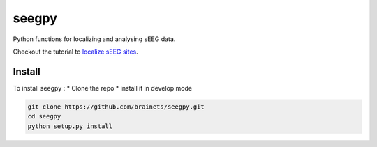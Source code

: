 seegpy
======

Python functions for localizing and analysing sEEG data.

Checkout the tutorial to `localize sEEG sites <https://github.com/brainets/ressources/tree/master/seeg>`_.

Install
-------

To install seegpy :
* Clone the repo
* install it in develop mode


.. code-block:: console

    git clone https://github.com/brainets/seegpy.git
    cd seegpy
    python setup.py install
